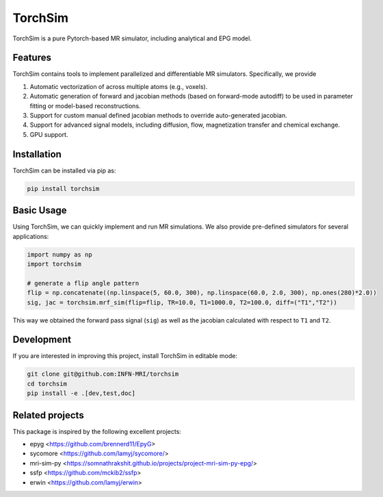TorchSim
========

TorchSim is a pure Pytorch-based MR simulator, including analytical and EPG model.

|Coverage| |CI| |CD| |License| |Codefactor| |Sphinx| |PyPi| |Black| |PythonVersion|

.. |Coverage| image:: https://infn-mri.github.io/torchsim/_static/coverage_badge.svg
   :target: https://infn-mri.github.io/torchsim

.. |CI| image:: https://github.com/INFN-MRI/torchsim/workflows/CI/badge.svg
   :target: https://github.com/INFN-MRI/torchsim

.. |CD| image:: https://github.com/INFN-MRI/torchsim/workflows/CD/badge.svg
   :target: https://github.com/INFN-MRI/torchsim

.. |License| image:: https://img.shields.io/github/license/INFN-MRI/torchsim
   :target: https://github.com/INFN-MRI/torchsim/blob/main/LICENSE.txt

.. |Codefactor| image:: https://www.codefactor.io/repository/github/INFN-MRI/torchsim/badge
   :target: https://www.codefactor.io/repository/github/INFN-MRI/torchsim

.. |Sphinx| image:: https://img.shields.io/badge/docs-Sphinx-blue
   :target: https://infn-mri.github.io/torchsim

.. |PyPi| image:: https://img.shields.io/pypi/v/torchsim
   :target: https://pypi.org/project/torchsim

.. |Black| image:: https://img.shields.io/badge/style-black-black

.. |PythonVersion| image:: https://img.shields.io/badge/Python-%3E=3.10-blue?logo=python&logoColor=white
   :target: https://python.org

Features
--------
TorchSim contains tools to implement parallelized and differentiable MR simulators. Specifically, we provide

1. Automatic vectorization of across multiple atoms (e.g., voxels).
2. Automatic generation of forward and jacobian methods (based on forward-mode autodiff) to be used in parameter fitting or model-based reconstructions.
3. Support for custom manual defined jacobian methods to override auto-generated jacobian.
4. Support for advanced signal models, including diffusion, flow, magnetization transfer and chemical exchange.
5. GPU support.

Installation
------------

TorchSim can be installed via pip as:

.. code-block:: bash

    pip install torchsim

Basic Usage
-----------
Using TorchSim, we can quickly implement and run MR simulations.
We also provide pre-defined simulators for several applications:

.. code-block:: python
    
    import numpy as np
    import torchsim
    
    # generate a flip angle pattern
    flip = np.concatenate((np.linspace(5, 60.0, 300), np.linspace(60.0, 2.0, 300), np.ones(280)*2.0))
    sig, jac = torchsim.mrf_sim(flip=flip, TR=10.0, T1=1000.0, T2=100.0, diff=("T1","T2"))
    
This way we obtained the forward pass signal (``sig``) as well as the jacobian
calculated with respect to ``T1`` and ``T2``.


Development
-----------

If you are interested in improving this project, install TorchSim in editable mode:

.. code-block:: bash

    git clone git@github.com:INFN-MRI/torchsim
    cd torchsim
    pip install -e .[dev,test,doc]


Related projects
----------------

This package is inspired by the following excellent projects:

- epyg <https://github.com/brennerd11/EpyG>
- sycomore <https://github.com/lamyj/sycomore/>
- mri-sim-py <https://somnathrakshit.github.io/projects/project-mri-sim-py-epg/>
- ssfp <https://github.com/mckib2/ssfp>
- erwin <https://github.com/lamyj/erwin>

